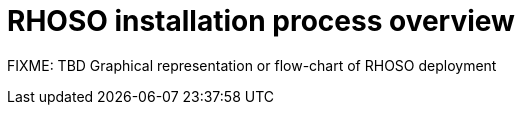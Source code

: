 = RHOSO installation process overview

FIXME: TBD Graphical representation or flow-chart of RHOSO deployment
